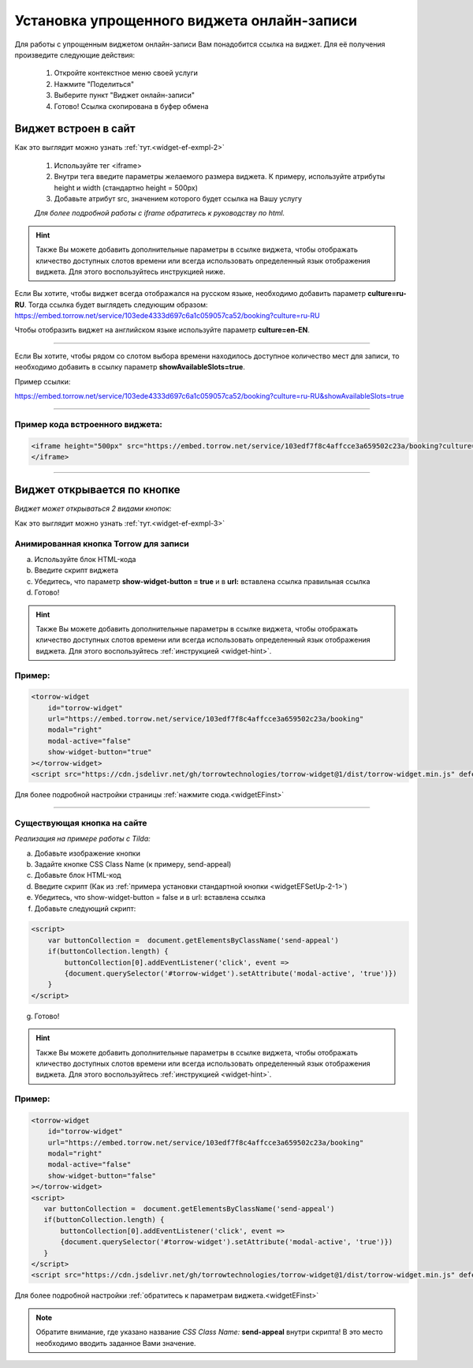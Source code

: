 .. _widgetEFsetUp:

Установка упрощенного виджета онлайн-записи
-------------------------------------------

Для работы с упрощенным виджетом онлайн-записи Вам понадобится ссылка на виджет. Для её получения произведите следующие действия:

     1. Откройте контекстное меню своей услуги
     2. Нажмите "Поделиться"
     3. Выберите пункт "Виджет онлайн-записи"
     4. Готово! Ссылка скопирована в буфер обмена

.. _widgetEFSetUp-1-1:

Виджет встроен в сайт
~~~~~~~~~~~~~~~~~~~~~

Как это выглядит можно узнать :ref:`тут.<widget-ef-exmpl-2>`

     #. Используйте тег <iframe>
     #. Внутри тега введите параметры желаемого размера виджета. К примеру, используйте атрибуты height и width (стандартно height = 500px)
     #. Добавьте атрибут src, значением которого будет ссылка на Вашу услугу
 
     *Для более подробной работы с iframe обратитесь к руководству по html.*


.. _widget-hint:
.. hint:: Также Вы можете добавить дополнительные параметры в ссылке виджета, чтобы отображать кличество доступных слотов времени или всегда использовать определенный язык отображения виджета. Для этого воспользуйтесь инструкцией ниже.

Если Вы хотите, чтобы виджет всегда отображался на русском языке, необходимо добавить параметр **culture=ru-RU**. Тогда ссылка будет выглядеть следующим образом:
https://embed.torrow.net/service/103ede4333d697c6a1c059057ca52/booking?culture=ru-RU

Чтобы отобразить виджет на английском языке используйте параметр **culture=en-EN**.

------------------------------

Если Вы хотите, чтобы рядом со слотом выбора времени находилось доступное количество мест для записи, то необходимо добавить в ссылку параметр **showAvailableSlots=true**.

Пример ссылки:

https://embed.torrow.net/service/103ede4333d697c6a1c059057ca52/booking?culture=ru-RU&showAvailableSlots=true

-----------------------------------------------

Пример кода встроенного виджета:
'''''''''''''''''''''''''''''''

.. code-block::

    <iframe height="500px" src="https://embed.torrow.net/service/103edf7f8c4affcce3a659502c23a/booking?culture=ru-RU&showAvailableSlots=true"
    </iframe>

--------------------------------

Виджет открывается по кнопке
~~~~~~~~~~~~~~~~~~~~~~~~~~~~

*Виджет может открываться 2 видами кнопок:*

Как это выглядит можно узнать :ref:`тут.<widget-ef-exmpl-3>`

.. _widgetEFSetUp-2-1:

Анимированная кнопка Torrow для записи
'''''''''''''''''''''''''''''''''''''''

a. Используйте блок HTML-кода
b. Введите скрипт виджета
c. Убедитесь, что параметр **show-widget-button = true** и в **url:** вставлена ссылка правильная ссылка
d. Готово!

.. hint:: Также Вы можете добавить дополнительные параметры в ссылке виджета, чтобы отображать кличество доступных слотов времени или всегда использовать определенный язык отображения виджета. Для этого воспользуйтесь :ref:`инструкцией <widget-hint>`.

Пример:
'''''''

.. code-block:: 

     <torrow-widget
         id="torrow-widget"
         url="https://embed.torrow.net/service/103edf7f8c4affcce3a659502c23a/booking"
         modal="right"
         modal-active="false"
         show-widget-button="true"
     ></torrow-widget>
     <script src="https://cdn.jsdelivr.net/gh/torrowtechnologies/torrow-widget@1/dist/torrow-widget.min.js" defer></script>
    

Для более подробной настройки страницы :ref:`нажмите сюда.<widgetEFinst>`

-----------------------------------------------

.. _widgetEFSetUp-2-2:

Существующая кнопка на сайте
'''''''''''''''''''''''''''''

*Реализация на примере работы с Tilda:*

a. Добавьте изображение кнопки
b. Задайте кнопке CSS Class Name (к примеру, send-appeal) 
c. Добавьте блок HTML-код
d. Введите скрипт (Как из :ref:`примера установки стандартной кнопки <widgetEFSetUp-2-1>`)
e. Убедитесь, что show-widget-button = false и в url: вставлена ссылка
f. Добавьте следующий скрипт:

.. code-block:: 
    
    <script>
        var buttonCollection =  document.getElementsByClassName('send-appeal')
        if(buttonCollection.length) {
            buttonCollection[0].addEventListener('click', event => 
            {document.querySelector('#torrow-widget').setAttribute('modal-active', 'true')})
        }
    </script>

g. Готово!

.. hint:: Также Вы можете добавить дополнительные параметры в ссылке виджета, чтобы отображать кличество доступных слотов времени или всегда использовать определенный язык отображения виджета. Для этого воспользуйтесь :ref:`инструкцией <widget-hint>`.

Пример:
'''''''

.. code-block:: 

     <torrow-widget
         id="torrow-widget"
         url="https://embed.torrow.net/service/103edf7f8c4affcce3a659502c23a/booking"
         modal="right"
         modal-active="false"
         show-widget-button="false"
     ></torrow-widget>
     <script>
        var buttonCollection =  document.getElementsByClassName('send-appeal')
        if(buttonCollection.length) {
            buttonCollection[0].addEventListener('click', event => 
            {document.querySelector('#torrow-widget').setAttribute('modal-active', 'true')})
        }
     </script>     
     <script src="https://cdn.jsdelivr.net/gh/torrowtechnologies/torrow-widget@1/dist/torrow-widget.min.js" defer></script>

Для более подробной настройки :ref:`обратитесь к параметрам виджета.<widgetEFinst>`

.. note:: Обратите внимание, где указано название *CSS Class Name:* **send-appeal** внутри скрипта! В это место необходимо вводить заданное Вами значение.

.. raw:: html
   
   <torrow-widget
      id="torrow-widget"
      url="https://web.torrow.net/app/tabs/tab-search/service;id=103edf7f8c4affcce3a659502c23a?closeButtonHidden=true&tabBarHidden=true"
      modal="right"
      modal-active="false"
      show-widget-button="true"
      button-text="Заявка эксперту"
      modal-width="550px"
      button-style = "rectangle"
      button-size = "60"
      button-y = "top"
   ></torrow-widget>
   <script src="https://cdn.jsdelivr.net/gh/torrowtechnologies/torrow-widget@1/dist/torrow-widget.min.js" defer></script>

.. raw:: html

   <script src="https://code.jivo.ru/widget/m8kFjF91Tn" async></script>